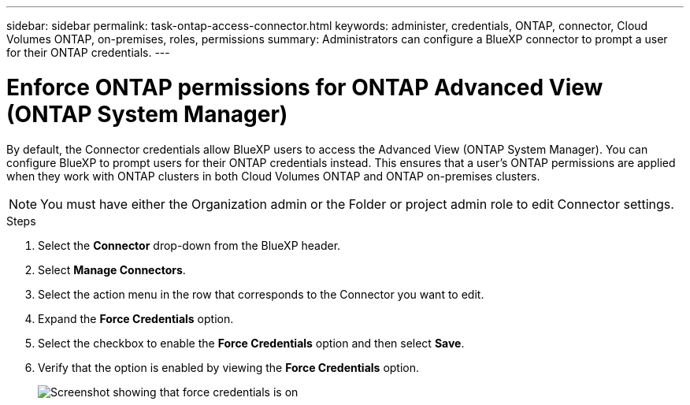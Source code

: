 ---
sidebar: sidebar
permalink: task-ontap-access-connector.html
keywords: administer, credentials, ONTAP, connector, Cloud Volumes ONTAP, on-premises, roles, permissions
summary: Administrators can configure a BlueXP connector to prompt a user for their ONTAP credentials.
---

= Enforce ONTAP permissions for ONTAP Advanced View (ONTAP System Manager)
:hardbreaks:
:nofooter:
:icons: font
:linkattrs:
:imagesdir: ./media/

[.lead]
By default, the Connector credentials allow BlueXP users to access the Advanced View (ONTAP System Manager). You can configure BlueXP to prompt users for their ONTAP credentials instead. This ensures that a user's ONTAP permissions are applied when they work with ONTAP clusters in both Cloud Volumes ONTAP and ONTAP on-premises clusters.

NOTE: You must have either the Organization admin or the Folder or project admin role to edit Connector settings.

.Steps

. Select the *Connector* drop-down from the BlueXP header.

. Select *Manage Connectors*.

. Select the action menu in the row that corresponds to the Connector you want to edit.

. Expand the *Force Credentials* option.

. Select the checkbox to enable the *Force Credentials* option and then select *Save*.

. Verify that the option is enabled by viewing the *Force Credentials* option.
+
image:screenshot-force-credentials-on.png[Screenshot showing that force credentials is on]
